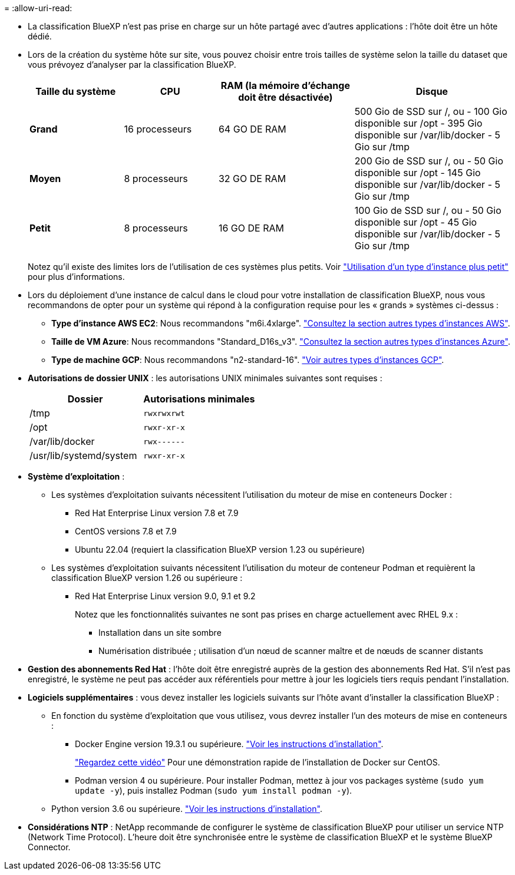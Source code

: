 = 
:allow-uri-read: 


* La classification BlueXP n'est pas prise en charge sur un hôte partagé avec d'autres applications : l'hôte doit être un hôte dédié.
* Lors de la création du système hôte sur site, vous pouvez choisir entre trois tailles de système selon la taille du dataset que vous prévoyez d'analyser par la classification BlueXP.
+
[cols="18,18,26,30"]
|===
| Taille du système | CPU | RAM (la mémoire d'échange doit être désactivée) | Disque 


| *Grand* | 16 processeurs | 64 GO DE RAM | 500 Gio de SSD sur /, ou
- 100 Gio disponible sur /opt
- 395 Gio disponible sur /var/lib/docker
- 5 Gio sur /tmp 


| *Moyen* | 8 processeurs | 32 GO DE RAM | 200 Gio de SSD sur /, ou
- 50 Gio disponible sur /opt
- 145 Gio disponible sur /var/lib/docker
- 5 Gio sur /tmp 


| *Petit* | 8 processeurs | 16 GO DE RAM | 100 Gio de SSD sur /, ou
- 50 Gio disponible sur /opt
- 45 Gio disponible sur /var/lib/docker
- 5 Gio sur /tmp 
|===
+
Notez qu'il existe des limites lors de l'utilisation de ces systèmes plus petits. Voir link:concept-cloud-compliance.html#using-a-smaller-instance-type["Utilisation d'un type d'instance plus petit"] pour plus d'informations.

* Lors du déploiement d'une instance de calcul dans le cloud pour votre installation de classification BlueXP, nous vous recommandons de opter pour un système qui répond à la configuration requise pour les « grands » systèmes ci-dessus :
+
** *Type d'instance AWS EC2*: Nous recommandons "m6i.4xlarge". link:reference-instance-types.html#aws-instance-types["Consultez la section autres types d'instances AWS"^].
** *Taille de VM Azure*: Nous recommandons "Standard_D16s_v3". link:reference-instance-types.html#azure-instance-types["Consultez la section autres types d'instances Azure"^].
** *Type de machine GCP*: Nous recommandons "n2-standard-16". link:reference-instance-types.html#gcp-instance-types["Voir autres types d'instances GCP"^].


* *Autorisations de dossier UNIX* : les autorisations UNIX minimales suivantes sont requises :
+
[cols="25,25"]
|===
| Dossier | Autorisations minimales 


| /tmp | `rwxrwxrwt` 


| /opt | `rwxr-xr-x` 


| /var/lib/docker | `rwx------` 


| /usr/lib/systemd/system | `rwxr-xr-x` 
|===
* *Système d'exploitation* :
+
** Les systèmes d'exploitation suivants nécessitent l'utilisation du moteur de mise en conteneurs Docker :
+
*** Red Hat Enterprise Linux version 7.8 et 7.9
*** CentOS versions 7.8 et 7.9
*** Ubuntu 22.04 (requiert la classification BlueXP version 1.23 ou supérieure)


** Les systèmes d'exploitation suivants nécessitent l'utilisation du moteur de conteneur Podman et requièrent la classification BlueXP version 1.26 ou supérieure :
+
*** Red Hat Enterprise Linux version 9.0, 9.1 et 9.2
+
Notez que les fonctionnalités suivantes ne sont pas prises en charge actuellement avec RHEL 9.x :

+
**** Installation dans un site sombre
**** Numérisation distribuée ; utilisation d'un nœud de scanner maître et de nœuds de scanner distants






* *Gestion des abonnements Red Hat* : l'hôte doit être enregistré auprès de la gestion des abonnements Red Hat. S'il n'est pas enregistré, le système ne peut pas accéder aux référentiels pour mettre à jour les logiciels tiers requis pendant l'installation.
* *Logiciels supplémentaires* : vous devez installer les logiciels suivants sur l'hôte avant d'installer la classification BlueXP :
+
** En fonction du système d'exploitation que vous utilisez, vous devrez installer l'un des moteurs de mise en conteneurs :
+
*** Docker Engine version 19.3.1 ou supérieure. https://docs.docker.com/engine/install/["Voir les instructions d'installation"^].
+
https://youtu.be/Ogoufel1q6c["Regardez cette vidéo"^] Pour une démonstration rapide de l'installation de Docker sur CentOS.

*** Podman version 4 ou supérieure. Pour installer Podman, mettez à jour vos packages système (`sudo yum update -y`), puis installez Podman (`sudo yum install podman -y`).


** Python version 3.6 ou supérieure. https://www.python.org/downloads/["Voir les instructions d'installation"^].


* *Considérations NTP* : NetApp recommande de configurer le système de classification BlueXP pour utiliser un service NTP (Network Time Protocol). L'heure doit être synchronisée entre le système de classification BlueXP et le système BlueXP Connector.

